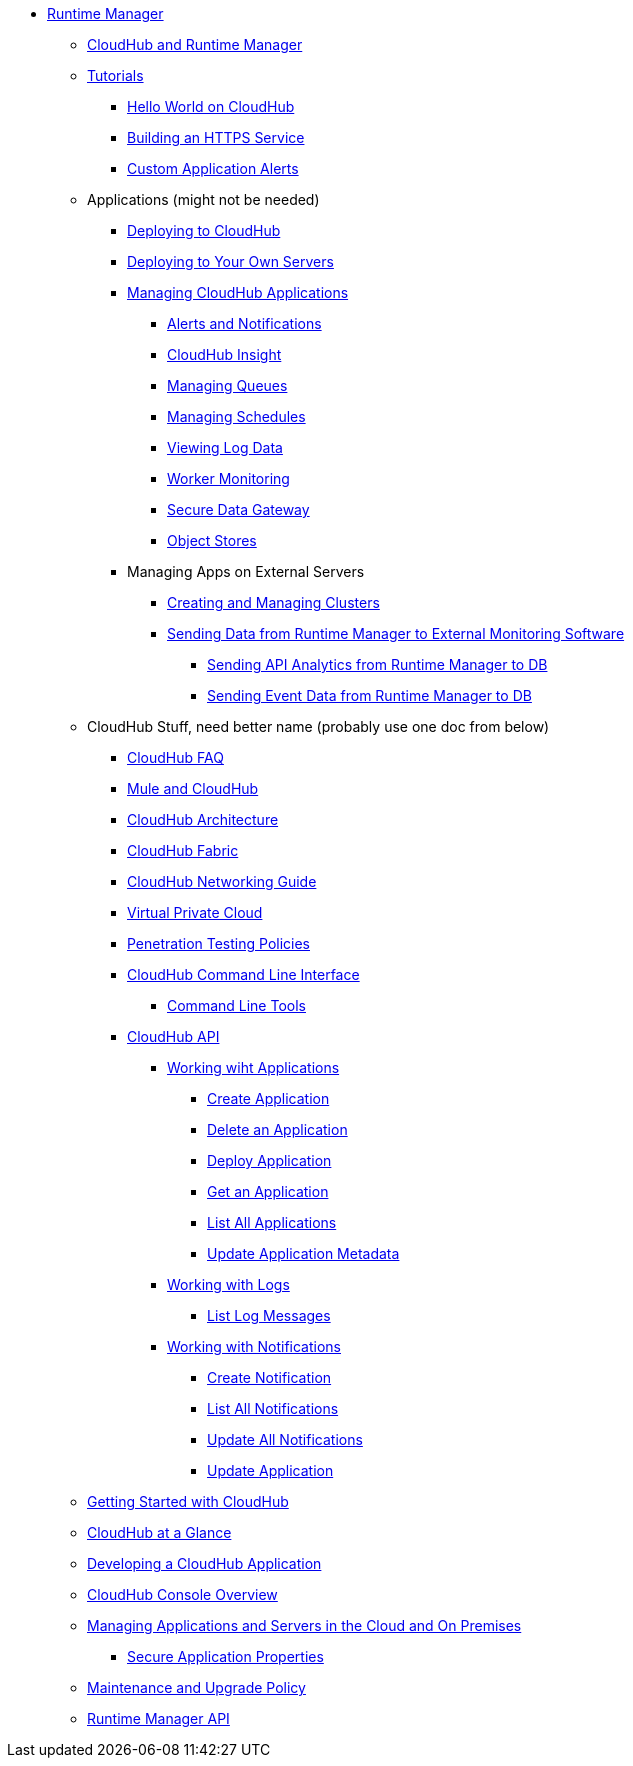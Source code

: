 // TOC File

// check old version https://github.com/mulesoft/mulesoft-docs/blob/new-ARM-restructure-proposal/runtime-manager/v/latest/_toc.adoc

* link:/runtime-manager/[Runtime Manager]
** link:/runtime-manager/cloudhub-and-runtime-manager[CloudHub and Runtime Manager]
** link:/runtime-manager/tutorials[Tutorials]
*** link:/runtime-manager/hello-world-on-cloudhub[Hello World on CloudHub]
*** link:/runtime-manager/building-an-https-service[Building an HTTPS Service]
*** link:/runtime-manager/custom-application-alerts[Custom Application Alerts]

** Applications   (might not be needed)
*** link:/runtime-manager/deploying-to-cloudhub[Deploying to CloudHub]
*** link:/runtime-manager/deploying-to-your-own-servers[Deploying to Your Own Servers]

*** link:/runtime-manager/managing-cloudhub-applications[Managing CloudHub Applications]
**** link:/runtime-manager/alerts-and-notifications[Alerts and Notifications]
**** link:/runtime-manager/cloudhub-insight[CloudHub Insight]
**** link:/runtime-manager/managing-queues[Managing Queues]
**** link:/runtime-manager/managing-schedules[Managing Schedules]
**** link:/runtime-manager/viewing-log-data[Viewing Log Data]
**** link:/runtime-manager/worker-monitoring[Worker Monitoring]
**** link:/runtime-manager/secure-data-gateway[Secure Data Gateway]
**** link:/runtime-manager/managing-application-data-with-object-stores[Object Stores]

*** Managing Apps on External Servers
**** link:/runtime-manager/creating-and-managing-clusters[Creating and Managing Clusters]
**** link:/runtime-manager/sending-data-from-arm-to-external-monitoring-software[Sending Data from Runtime Manager to External Monitoring Software]
***** link:/runtime-manager/sending-api-analytics-from-arm-to-db[Sending API Analytics from Runtime Manager to DB]
***** link:/runtime-manager/sending-event-data-from-arm-to-db[Sending Event Data from Runtime Manager to DB]

** CloudHub Stuff, need better name  (probably use one doc from below)
*** link:/runtime-manager/cloudhub-faq[CloudHub FAQ]
*** link:/runtime-manager/mule-esb-and-cloudhub[Mule and CloudHub]
*** link:/runtime-manager/cloudhub-architecture[CloudHub Architecture]
*** link:/runtime-manager/cloudhub-fabric[CloudHub Fabric]
*** link:/runtime-manager/cloudhub-networking-guide[CloudHub Networking Guide]
*** link:/runtime-manager/virtual-private-cloud[Virtual Private Cloud]
*** link:/runtime-manager/penetration-testing-policies[Penetration Testing Policies]
*** link:/runtime-manager/cloudhub-cli[CloudHub Command Line Interface]
**** link:/runtime-manager/command-line-tools[Command Line Tools]
*** link:/runtime-manager/cloudhub-api[CloudHub API]
**** link:/runtime-manager/working-with-applications[Working wiht Applications]
***** link:/runtime-manager/create-application[Create Application]
***** link:/runtime-manager/delete-application[Delete an Application]
***** link:/runtime-manager/deploy-application[Deploy Application]
***** link:/runtime-manager/get-application[Get an Application]
***** link:/runtime-manager/list-all-applications[List All Applications]
***** link:/runtime-manager/update-application-metadata[Update Application Metadata]
**** link:/runtime-manager/logs[Working with Logs]
***** link:/runtime-manager/list-all-logs[List Log Messages]
**** link:/runtime-manager/notifications[Working with Notifications]
***** link:/runtime-manager/create-notification[Create Notification]
***** link:/runtime-manager/list-notifications[List All Notifications]
***** link:/runtime-manager/update-all-notifications[Update All Notifications]
***** link:/runtime-manager/update-notification[Update Application]




** link:/runtime-manager/getting-started-with-cloudhub[Getting Started with CloudHub]
** link:/runtime-manager/cloudhub-at-a-glance[CloudHub at a Glance]
** link:/runtime-manager/developing-a-cloudhub-application[Developing a CloudHub Application]
** link:/runtime-manager/cloudhub-console-overview[CloudHub Console Overview]
** link:/runtime-manager/managing-applications-and-servers-in-the-cloud-and-on-premises[Managing Applications and Servers in the Cloud and On Premises]
*** link:/runtime-manager/secure-application-properties[Secure Application Properties]
** link:/runtime-manager/maintenance-and-upgrade-policy[Maintenance and Upgrade Policy]
** link:/runtime-manager/runtime-manager-api[Runtime Manager API]
